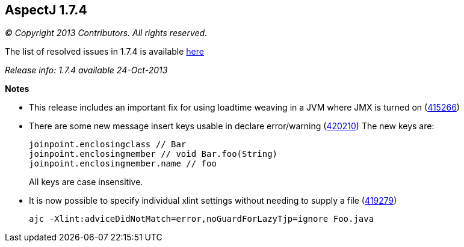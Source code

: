 == AspectJ 1.7.4

_© Copyright 2013 Contributors. All rights reserved._

The list of resolved issues in 1.7.4 is available
https://bugs.eclipse.org/bugs/buglist.cgi?query_format=advanced;bug_status=RESOLVED;bug_status=VERIFIED;bug_status=CLOSED;product=AspectJ;target_milestone=1.7.4;[here]

_Release info: 1.7.4 available 24-Oct-2013_

*Notes*

* This release includes an important fix for using loadtime weaving in a
JVM where JMX is turned on
(https://bugs.eclipse.org/bugs/show_bug.cgi?id=415266[415266])
* There are some new message insert keys usable in declare error/warning
(https://bugs.eclipse.org/bugs/show_bug.cgi?id=420210[420210]) The new
keys are:
+
[source, java]
....
joinpoint.enclosingclass // Bar
joinpoint.enclosingmember // void Bar.foo(String)
joinpoint.enclosingmember.name // foo
....
+
All keys are case insensitive.
* It is now possible to specify individual xlint settings without
needing to supply a file
(https://bugs.eclipse.org/bugs/show_bug.cgi?id=419279[419279])
+
[source, text]
....
ajc -Xlint:adviceDidNotMatch=error,noGuardForLazyTjp=ignore Foo.java
....
